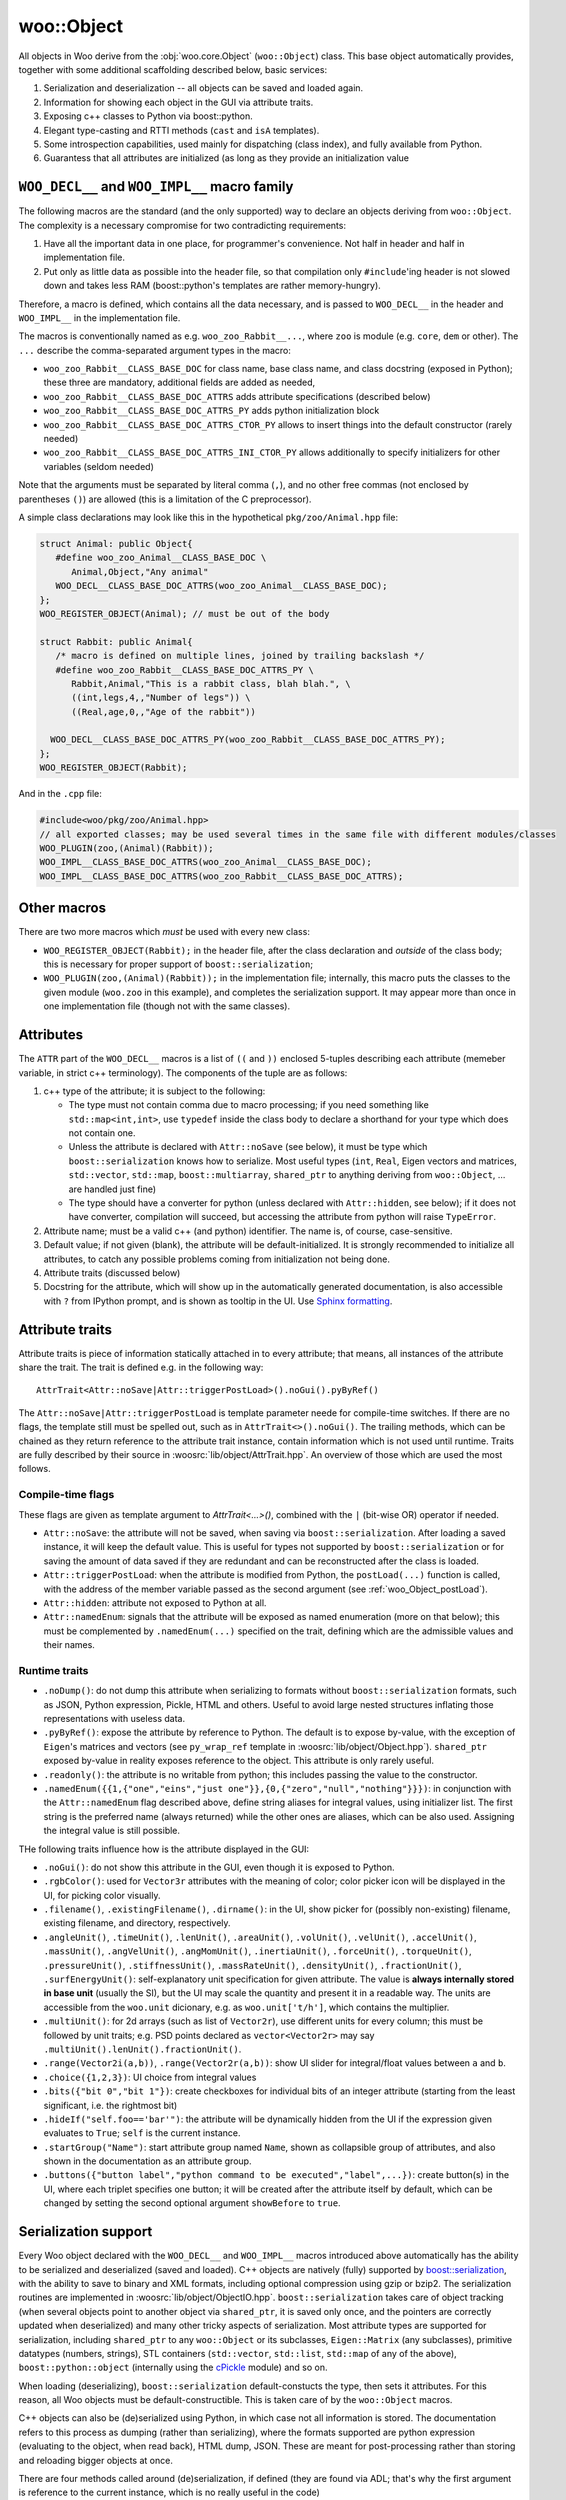 woo::Object
============

All objects in Woo derive from the :obj:`woo.core.Object` (``woo::Object``) class. This base object automatically provides, together with some additional scaffolding described below, basic services:

1. Serialization and deserialization -- all objects can be saved and loaded again.
2. Information for showing each object in the GUI via attribute traits.
3. Exposing c++ classes to Python via boost::python.
4. Elegant type-casting and RTTI methods (``cast`` and ``isA`` templates).
5. Some introspection capabilities, used mainly for dispatching (class index), and fully available from Python.
6. Guarantess that all attributes are initialized (as long as they provide an initialization value


``WOO_DECL__`` and ``WOO_IMPL__`` macro family
-----------------------------------------------

The following macros are the standard (and the only supported) way to declare an objects deriving from ``woo::Object``. The complexity is a necessary compromise for two contradicting requirements:

1. Have all the important data in one place, for programmer's convenience. Not half in header and half in implementation file.
2. Put only as little data as possible into the header file, so that compilation only ``#include``'ing header is not slowed down and takes less RAM (boost::python's templates are rather memory-hungry).

Therefore, a macro is defined, which contains all the data necessary, and is passed to ``WOO_DECL__`` in the header and ``WOO_IMPL__`` in the implementation file.

The macros is conventionally named as e.g. ``woo_zoo_Rabbit__...``, where ``zoo`` is module (e.g. ``core``, ``dem`` or other). The ``...`` describe the comma-separated argument types in the macro:

* ``woo_zoo_Rabbit__CLASS_BASE_DOC`` for class name, base class name, and class docstring (exposed in Python); these three are mandatory, additional fields are added as needed,
* ``woo_zoo_Rabbit__CLASS_BASE_DOC_ATTRS`` adds attribute specifications (described below)
* ``woo_zoo_Rabbit__CLASS_BASE_DOC_ATTRS_PY`` adds python initialization block
* ``woo_zoo_Rabbit__CLASS_BASE_DOC_ATTRS_CTOR_PY`` allows to insert things into the default constructor (rarely needed)
* ``woo_zoo_Rabbit__CLASS_BASE_DOC_ATTRS_INI_CTOR_PY`` allows additionally to specify initializers for other variables (seldom needed)

Note that the arguments must be separated by literal comma (``,``), and no other free commas (not enclosed by parentheses ``()``) are allowed (this is a limitation of the C preprocessor).

A simple class declarations may look like this in the hypothetical ``pkg/zoo/Animal.hpp`` file:

.. code-block:: c++

   struct Animal: public Object{
      #define woo_zoo_Animal__CLASS_BASE_DOC \
         Animal,Object,"Any animal"
      WOO_DECL__CLASS_BASE_DOC_ATTRS(woo_zoo_Animal__CLASS_BASE_DOC);
   };
   WOO_REGISTER_OBJECT(Animal); // must be out of the body

   struct Rabbit: public Animal{
      /* macro is defined on multiple lines, joined by trailing backslash */
      #define woo_zoo_Rabbit__CLASS_BASE_DOC_ATTRS_PY \
         Rabbit,Animal,"This is a rabbit class, blah blah.", \
         ((int,legs,4,,"Number of legs")) \
         ((Real,age,0,,"Age of the rabbit"))

     WOO_DECL__CLASS_BASE_DOC_ATTRS_PY(woo_zoo_Rabbit__CLASS_BASE_DOC_ATTRS_PY);
   };
   WOO_REGISTER_OBJECT(Rabbit);

And in the ``.cpp`` file:

.. code-block:: c++

   #include<woo/pkg/zoo/Animal.hpp>
   // all exported classes; may be used several times in the same file with different modules/classes
   WOO_PLUGIN(zoo,(Animal)(Rabbit)); 
   WOO_IMPL__CLASS_BASE_DOC_ATTRS(woo_zoo_Animal__CLASS_BASE_DOC);
   WOO_IMPL__CLASS_BASE_DOC_ATTRS(woo_zoo_Rabbit__CLASS_BASE_DOC_ATTRS);

Other macros
-------------
There are two more macros which *must* be used with every new class:

* ``WOO_REGISTER_OBJECT(Rabbit);`` in the header file, after the class declaration and *outside* of the class body; this is necessary for proper support of ``boost::serialization``;
* ``WOO_PLUGIN(zoo,(Animal)(Rabbit));`` in the implementation file; internally, this macro puts the classes to the given module (``woo.zoo`` in this example), and completes the serialization support. It may appear more than once in one implementation file (though not with the same classes).


Attributes
-----------

The ``ATTR`` part of the ``WOO_DECL__`` macros is a list of ``((`` and ``))`` enclosed 5-tuples describing each attribute (memeber variable, in strict c++ terminology). The components of the tuple are as follows:

1. c++ type of the attribute; it is subject to the following:

   * The type must not contain comma due to macro processing; if you need something like ``std::map<int,int>``, use ``typedef`` inside the class body to declare a shorthand for your type which does not contain one.
   * Unless the attribute is declared with ``Attr::noSave`` (see below), it must be type which ``boost::serialization`` knows how to serialize. Most useful types (``int``, ``Real``, Eigen vectors and matrices, ``std::vector``, ``std::map``, ``boost::multiarray``, ``shared_ptr`` to anything deriving from ``woo::Object``, … are handled just fine)
   * The type should have a converter for python (unless declared with ``Attr::hidden``, see below); if it does not have converter, compilation will succeed, but accessing the attribute from python will raise ``TypeError``.

2. Attribute name; must be a valid c++ (and python) identifier. The name is, of course, case-sensitive.

3. Default value; if not given (blank), the attribute will be default-initialized. It is strongly recommended to initialize all attributes, to catch any possible problems coming from initialization not being done.

4. Attribute traits (discussed below)

5. Docstring for the attribute, which will show up in the automatically generated documentation, is also accessible with ``?`` from IPython prompt, and is shown as tooltip in the UI. Use `Sphinx formatting <http://sphinx-doc.org/rest.html>`__.

Attribute traits
------------------

Attribute traits is piece of information statically attached in to every attribute; that means, all instances of the attribute share the trait. The trait is defined e.g. in the following way::

   AttrTrait<Attr::noSave|Attr::triggerPostLoad>().noGui().pyByRef()

The ``Attr::noSave|Attr::triggerPostLoad`` is template parameter neede for compile-time switches. If there are no flags, the template still must be spelled out, such as in ``AttrTrait<>().noGui()``. The trailing methods, which can be chained as they return reference to the attribute trait instance, contain information which is not used until runtime. Traits are fully described by their source in :woosrc:`lib/object/AttrTrait.hpp`. An overview of those which are used the most follows.

Compile-time flags
"""""""""""""""""""
These flags are given as template argument to `AttrTrait<...>()`, combined with the ``|`` (bit-wise OR) operator if needed.

* ``Attr::noSave``: the attribute will not be saved, when saving via ``boost::serialization``. After loading a saved instance, it will keep the default value. This is useful for types not supported by ``boost::serialization`` or for saving the amount of data saved if they are redundant and can be reconstructed after the class is loaded. 

* ``Attr::triggerPostLoad``: when the attribute is modified from Python, the ``postLoad(...)`` function is called, with the address of the member variable passed as the second argument (see :ref:`woo_Object_postLoad`).

* ``Attr::hidden``: attribute not exposed to Python at all.

* ``Attr::namedEnum``: signals that the attribute will be exposed as named enumeration (more on that below); this must be complemented by ``.namedEnum(...)`` specified on the trait, defining which are the admissible values and their names.

Runtime traits
""""""""""""""

* ``.noDump()``: do not dump this attribute when serializing to formats without ``boost::serialization`` formats, such as JSON, Python expression, Pickle, HTML and others. Useful to avoid large nested structures inflating those representations with useless data.

* ``.pyByRef()``: expose the attribute by reference to Python. The default is to expose by-value, with the exception of ``Eigen``'s matrices and vectors (see ``py_wrap_ref`` template in :woosrc:`lib/object/Object.hpp`). ``shared_ptr`` exposed by-value in reality exposes reference to the object. This attribute is only rarely useful.

* ``.readonly()``: the attribute is no writable from python; this includes passing the value to the constructor.

* ``.namedEnum({{1,{"one","eins","just one"}},{0,{"zero","null","nothing"}}})``: in conjunction with the ``Attr::namedEnum`` flag described above, define string aliases for integral values, using initializer list. The first string is the preferred name (always returned) while the other ones are aliases, which can be also used. Assigning the integral value is still possible.

THe following traits influence how is the attribute displayed in the GUI:

* ``.noGui()``: do not show this attribute in the GUI, even though it is exposed to Python.

* ``.rgbColor()``: used for ``Vector3r`` attributes with the meaning of color; color picker icon will be displayed in the UI, for picking color visually.

* ``.filename()``, ``.existingFilename()``, ``.dirname()``: in the UI, show picker for (possibly non-existing) filename, existing filename, and directory, respectively.

* ``.angleUnit()``, ``.timeUnit()``, ``.lenUnit()``, ``.areaUnit()``, ``.volUnit()``, ``.velUnit()``, ``.accelUnit()``, ``.massUnit()``, ``.angVelUnit()``, ``.angMomUnit()``, ``.inertiaUnit()``, ``.forceUnit()``, ``.torqueUnit()``, ``.pressureUnit()``, ``.stiffnessUnit()``, ``.massRateUnit()``, ``.densityUnit()``, ``.fractionUnit()``, ``.surfEnergyUnit()``: self-explanatory unit specification for given attribute. The value is **always internally stored in base unit** (usually the SI), but the UI may scale the quantity and present it in a readable way. The units are accessible from the ``woo.unit`` dicionary, e.g. as ``woo.unit['t/h']``, which contains the multiplier.

* ``.multiUnit()``: for 2d arrays (such as list of ``Vector2r``), use different units for every column; this must be followed by unit traits; e.g. PSD points declared as ``vector<Vector2r>`` may say ``.multiUnit().lenUnit().fractionUnit()``.

* ``.range(Vector2i(a,b))``, ``.range(Vector2r(a,b))``: show UI slider for integral/float values between ``a`` and ``b``.

* ``.choice({1,2,3})``: UI choice from integral values

* ``.bits({"bit 0","bit 1"})``: create checkboxes for individual bits of an integer attribute (starting from the least significant, i.e. the rightmost bit)

* ``.hideIf("self.foo=='bar'")``: the attribute will be dynamically hidden from the UI if the expression given evaluates to ``True``; ``self`` is the current instance.

* ``.startGroup("Name")``: start attribute group named ``Name``, shown as collapsible group of attributes, and also shown in the documentation as an attribute group.

* ``.buttons({"button label","python command to be executed","label",...})``: create button(s) in the UI, where each triplet specifies one button; it will be created after the attribute itself by default, which can be changed by setting the second optional argument ``showBefore`` to ``true``.

Serialization support
---------------------

Every Woo object declared with the ``WOO_DECL__`` and ``WOO_IMPL__`` macros introduced above automatically has the ability to be serialized and deserialized (saved and loaded). C++ objects are natively (fully) supported by `boost::serialization <www.boost.org/doc/libs/release/libs/serialization/>`__, with the ability to save to binary and XML formats, including optional compression using gzip or bzip2. The serialization routines are implemented in :woosrc:`lib/object/ObjectIO.hpp`. ``boost::serialization`` takes care of object tracking (when several objects point to another object via ``shared_ptr``, it is saved only once, and the pointers are correctly updated when deserialized) and many other tricky aspects of serialization. Most attribute types are supported for serialization, including ``shared_ptr`` to any ``woo::Object`` or its subclasses, ``Eigen::Matrix`` (any subclasses), primitive datatypes (numbers, strings), STL containers (``std::vector``, ``std::list``, ``std::map`` of any of the above), ``boost::python::object`` (internally using the `cPickle <https://docs.python.org/2/library/pickle.html>`__ module) and so on.

When loading (deserializing), ``boost::serialization`` default-constucts the type, then sets it attributes. For this reason, all Woo objects must be default-constructible. This is taken care of by the ``woo::Object`` macros.

C++ objects can also be (de)serialized using Python, in which case not all information is stored. The documentation refers to this process as dumping (rather than serializing), where the formats supported are python expression (evaluating to the object, when read back), HTML dump, JSON. These are meant for post-processing rather than storing and reloading bigger objects at once.

There are four methods called around (de)serialization, if defined (they are found via ADL; that's why the first argument is reference to the current instance, which is no really useful in the code)

1. ``preSave(Rabbit&)``, before saving an object; useful for converting internal data not handled by boost::serialization into some better format suitable for saving, or otherwise preparing the object for serialization; seldom used.
2. ``postSave(Rabbit&)``, after saving an object; seldom used.
3. ``preLoad(Rabbit&)``, before loading an object; seldom used.
4. ``postLoad(Rabbit&,void* attr=NULL)``, after loading an object. The ``attr`` pointer is ``NULL`` when called after  deserialization (other cases are discussed below).

.. _woo_Object_postLoad:

woo::Object::postLoad
""""""""""""""""""""""
The ``postLoad`` function serves two purposes, depending on the value of the second ``void* attr`` argument:

1. with ``attr==NULL``, the object is asked to get set up after having been deserialized.
2. with ``attr!=NULL``, the pointer hold address of an attribute which has been changed from Python (if it was declared with ``Attr::triggerPostLoad``) and can react accordingly, e.g.

   * update dependent attributes: for instance, :obj:`woo.dem.ConveyorInlet` handles a number of inter-dependent options, such as :obj:`~woo.dem.ConveyorInlet.vel`, :obj:`~woo.dem.ConveyorInlet.massRate` and others; when one of them is set, the other ones are recomputed to be consistent;
   * values can be checked for validity; if invalid, exception is thrown from ``postLoad``, letting the user know about invalid value immediately;
   * unit vector attributes can be automatically normalized in ``postLoad`` when set.

Casting
--------
``woo::Object`` defines two utility methods for casting:

* ``object->isA<Type>()`` dynamically checks type of ``object``, such as::

    if(shape->isA<Sphere>()) /* ... */;

* ``object->cast<Type>()`` statically casts ``object`` to ``Type``; if the cast is invalid, the behavior is undefined (most likely a crash), this has to be assured by context or by ``isA`` check before::

   if(shape->isA<Sphere>()) radius=shape->cast<Sphere>().radius``.


